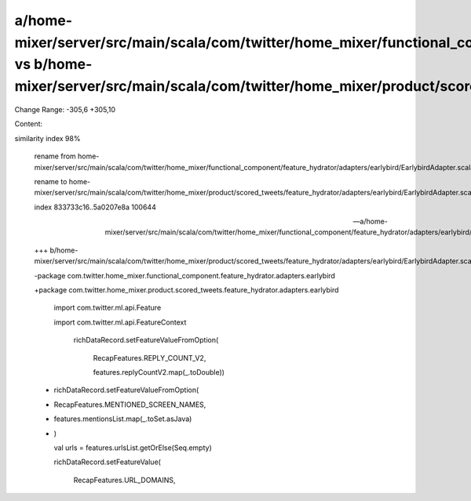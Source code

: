 a/home-mixer/server/src/main/scala/com/twitter/home_mixer/functional_component/feature_hydrator/adapters/earlybird/EarlybirdAdapter.scala vs b/home-mixer/server/src/main/scala/com/twitter/home_mixer/product/scored_tweets/feature_hydrator/adapters/earlybird/EarlybirdAdapter.scala
==================================================

Change Range: -305,6 +305,10

Content:

::

similarity index 98%
  
  rename from home-mixer/server/src/main/scala/com/twitter/home_mixer/functional_component/feature_hydrator/adapters/earlybird/EarlybirdAdapter.scala
  
  rename to home-mixer/server/src/main/scala/com/twitter/home_mixer/product/scored_tweets/feature_hydrator/adapters/earlybird/EarlybirdAdapter.scala
  
  index 833733c16..5a0207e8a 100644
  
  --- a/home-mixer/server/src/main/scala/com/twitter/home_mixer/functional_component/feature_hydrator/adapters/earlybird/EarlybirdAdapter.scala
  
  +++ b/home-mixer/server/src/main/scala/com/twitter/home_mixer/product/scored_tweets/feature_hydrator/adapters/earlybird/EarlybirdAdapter.scala
  
  -package com.twitter.home_mixer.functional_component.feature_hydrator.adapters.earlybird
  
  +package com.twitter.home_mixer.product.scored_tweets.feature_hydrator.adapters.earlybird
  
   
  
   import com.twitter.ml.api.Feature
  
   import com.twitter.ml.api.FeatureContext
  
         richDataRecord.setFeatureValueFromOption(
  
           RecapFeatures.REPLY_COUNT_V2,
  
           features.replyCountV2.map(_.toDouble))
  
  +      richDataRecord.setFeatureValueFromOption(
  
  +        RecapFeatures.MENTIONED_SCREEN_NAMES,
  
  +        features.mentionsList.map(_.toSet.asJava)
  
  +      )
  
         val urls = features.urlsList.getOrElse(Seq.empty)
  
         richDataRecord.setFeatureValue(
  
           RecapFeatures.URL_DOMAINS,
  
